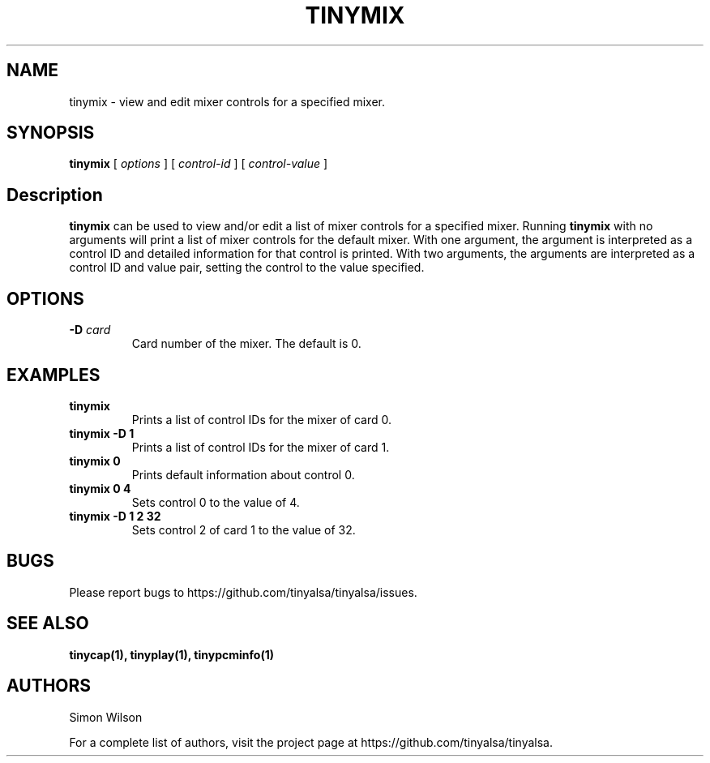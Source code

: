 .TH TINYMIX 1 "October 2, 2016" "tinymix" "TinyALSA"

.SH NAME
tinymix \- view and edit mixer controls for a specified mixer.

.SH SYNOPSIS
.B tinymix\fR [ \fIoptions\fR ] [ \fIcontrol-id\fR ] [ \fIcontrol-value\fR ]

.SH Description

\fBtinymix\fR can be used to view and/or edit a list of mixer controls for a specified mixer.
Running \fBtinymix\fR with no arguments will print a list of mixer controls for the default mixer.
With one argument, the argument is interpreted as a control ID and detailed information for that control is printed.
With two arguments, the arguments are interpreted as a control ID and value pair, setting the control to the value specified.

.SH OPTIONS

.TP
\fB\-D\fR \fIcard\fR
Card number of the mixer.
The default is 0.

.SH EXAMPLES

.TP
\fBtinymix\fR
Prints a list of control IDs for the mixer of card 0.

.TP
\fBtinymix -D 1\fR
Prints a list of control IDs for the mixer of card 1.

.TP
\fBtinymix 0\fR
Prints default information about control 0.

.TP
\fBtinymix 0 4\fR
Sets control 0 to the value of 4.

.TP
\fBtinymix -D 1 2 32
Sets control 2 of card 1 to the value of 32.

.SH BUGS

Please report bugs to https://github.com/tinyalsa/tinyalsa/issues.

.SH SEE ALSO

.BR tinycap(1),
.BR tinyplay(1),
.BR tinypcminfo(1)

.SH AUTHORS
Simon Wilson
.P
For a complete list of authors, visit the project page at https://github.com/tinyalsa/tinyalsa.


